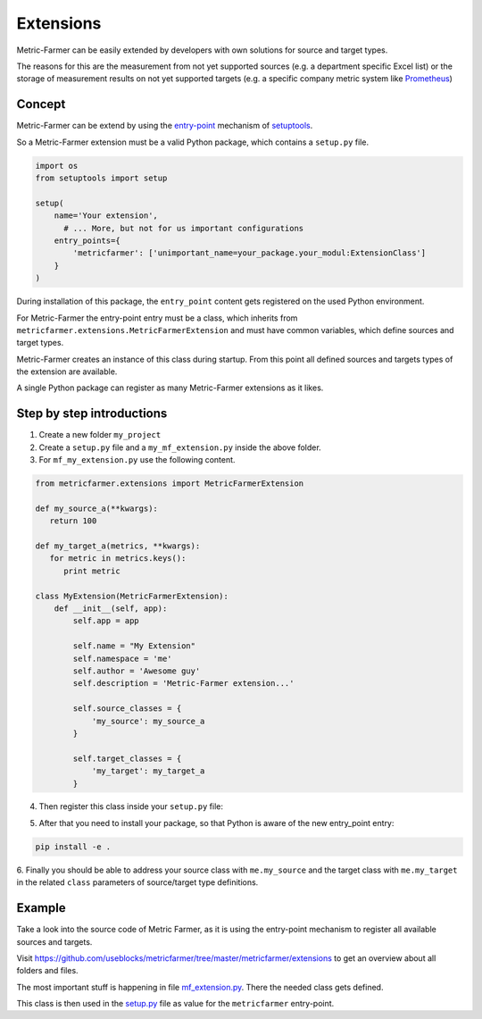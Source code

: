 .. _extensions:

Extensions
==========

Metric-Farmer can be easily extended by developers with own solutions for source and target types.

The reasons for this are the measurement from not yet supported sources (e.g. a department specific Excel list)
or the storage of measurement results on not yet supported targets (e.g. a specific company metric system like
`Prometheus <https://prometheus.io/>`_)

Concept
-------

Metric-Farmer can be extend by using the `entry-point <https://amir.rachum.com/blog/2017/07/28/python-entry-points/>`_
mechanism of `setuptools <https://setuptools.readthedocs.io/en/latest/>`_.

So a Metric-Farmer extension must be a valid Python package, which contains a ``setup.py`` file.

.. code-block:: python


   import os
   from setuptools import setup

   setup(
       name='Your extension',
         # ... More, but not for us important configurations
       entry_points={
           'metricfarmer': ['unimportant_name=your_package.your_modul:ExtensionClass']
       }
   )

During installation of this package, the ``entry_point`` content gets registered on the used Python environment.

For Metric-Farmer the entry-point entry must be a class, which inherits from
``metricfarmer.extensions.MetricFarmerExtension`` and must have common variables, which define sources and target types.

Metric-Farmer creates an instance of this class during startup.
From this point all defined sources and targets types of the extension are available.

A single Python package can register as many Metric-Farmer extensions as it likes.

Step by step introductions
--------------------------

1. Create a new folder ``my_project``
2. Create a ``setup.py`` file and a ``my_mf_extension.py`` inside the above folder.
3. For ``mf_my_extension.py`` use the following content.

.. code-block:: python

   from metricfarmer.extensions import MetricFarmerExtension

   def my_source_a(**kwargs):
      return 100

   def my_target_a(metrics, **kwargs):
      for metric in metrics.keys():
         print metric

   class MyExtension(MetricFarmerExtension):
       def __init__(self, app):
           self.app = app

           self.name = "My Extension"
           self.namespace = 'me'
           self.author = 'Awesome guy'
           self.description = 'Metric-Farmer extension...'

           self.source_classes = {
               'my_source': my_source_a
           }

           self.target_classes = {
               'my_target': my_target_a
           }

4. Then register this class inside your ``setup.py`` file:

.. code-block:: python
   :emphasize-lines: 14,15

   import os
   from setuptools import setup, find_packages

   setup(
       name='My extension project',
       version='0.0.1',
       license='MIT',
       author='Me',
       author_email='me@me.com',
       description='Collects and stores metrics for my project.',
       platforms='any',
       packages=find_packages(),
       install_requires=['metricfarmer'],
       entry_points={
           'metricfarmer': ['my_extension=my_project.mf_my_extension:MyExtension']
       }
   )

5. After that you need to install your package, so that Python is aware of the new entry_point entry:

.. code-block:: bash

   pip install -e .

6. Finally you should be able to address your source class with ``me.my_source`` and the target class
with ``me.my_target`` in the related ``class`` parameters of source/target type definitions.


Example
-------

Take a look into the source code of Metric Farmer, as it is using the entry-point mechanism to register all
available sources and targets.

Visit https://github.com/useblocks/metricfarmer/tree/master/metricfarmer/extensions to get an overview about all folders
and files.

The most important stuff is happening in file
`mf_extension.py <https://github.com/useblocks/metricfarmer/blob/master/metricfarmer/extensions/mf/mf_extension.py>`_.
There the needed class gets defined.

This class is then used in the `setup.py <https://github.com/useblocks/metricfarmer/blob/master/setup.py>`_ file as
value for the ``metricfarmer`` entry-point.





